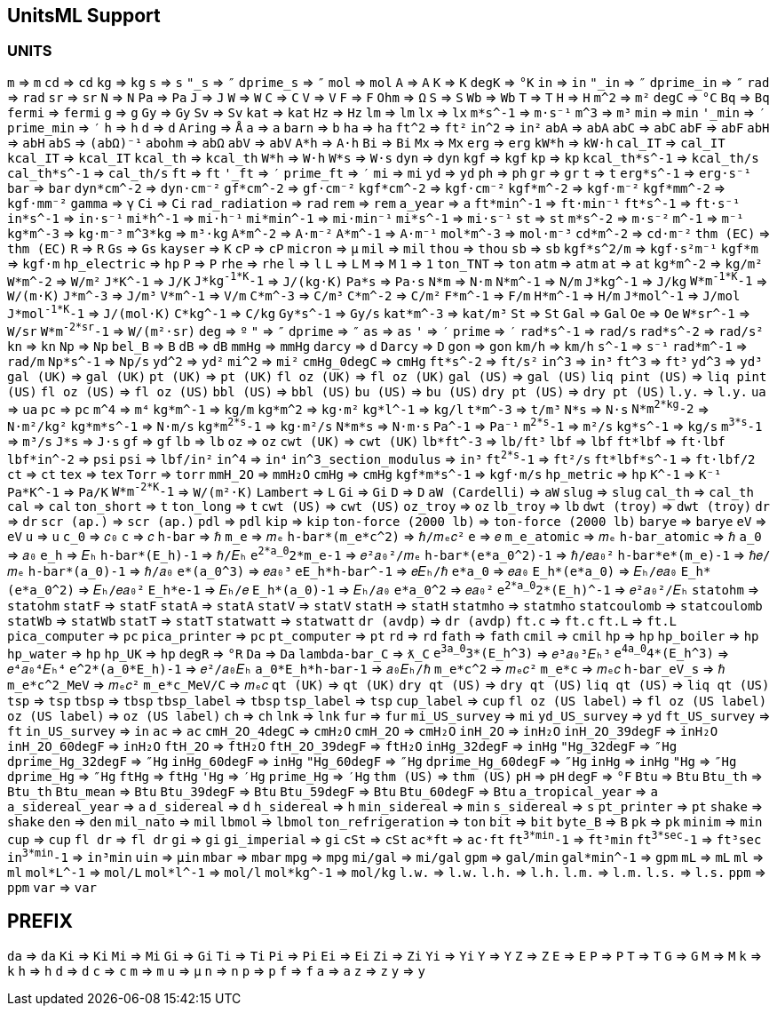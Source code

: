 == UnitsML Support

=== UNITS

`m` => `m`
`cd` => `cd`
`kg` => `kg`
`s` => `s`
`"_s` => `″`
`dprime_s` => `″`
`mol` => `mol`
`A` => `A`
`K` => `K`
`degK` => `°K`
`in` => `in`
`"_in` => `″`
`dprime_in` => `″`
`rad` => `rad`
`sr` => `sr`
`N` => `N`
`Pa` => `Pa`
`J` => `J`
`W` => `W`
`C` => `C`
`V` => `V`
`F` => `F`
`Ohm` => `Ω`
`S` => `S`
`Wb` => `Wb`
`T` => `T`
`H` => `H`
`m^2` => `m²`
`degC` => `°C`
`Bq` => `Bq`
`fermi` => `fermi`
`g` => `g`
`Gy` => `Gy`
`Sv` => `Sv`
`kat` => `kat`
`Hz` => `Hz`
`lm` => `lm`
`lx` => `lx`
`m*s^-1` => `m·s⁻¹`
`m^3` => `m³`
`min` => `min`
`'_min` => `′`
`prime_min` => `′`
`h` => `h`
`d` => `d`
`Aring` => `Å`
`a` => `a`
`barn` => `b`
`ha` => `ha`
`ft^2` => `ft²`
`in^2` => `in²`
`abA` => `abA`
`abC` => `abC`
`abF` => `abF`
`abH` => `abH`
`abS` => `(abΩ)⁻¹`
`abohm` => `abΩ`
`abV` => `abV`
`A*h` => `A·h`
`Bi` => `Bi`
`Mx` => `Mx`
`erg` => `erg`
`kW*h` => `kW·h`
`cal_IT` => `cal_IT`
`kcal_IT` => `kcal_IT`
`kcal_th` => `kcal_th`
`W*h` => `W·h`
`W*s` => `W·s`
`dyn` => `dyn`
`kgf` => `kgf`
`kp` => `kp`
`kcal_th*s^-1` => `kcal_th/s`
`cal_th*s^-1` => `cal_th/s`
`ft` => `ft`
`'_ft` => `′`
`prime_ft` => `′`
`mi` => `mi`
`yd` => `yd`
`ph` => `ph`
`gr` => `gr`
`t` => `t`
`erg*s^-1` => `erg·s⁻¹`
`bar` => `bar`
`dyn*cm^-2` => `dyn·cm⁻²`
`gf*cm^-2` => `gf·cm⁻²`
`kgf*cm^-2` => `kgf·cm⁻²`
`kgf*m^-2` => `kgf·m⁻²`
`kgf*mm^-2` => `kgf·mm⁻²`
`gamma` => `γ`
`Ci` => `Ci`
`rad_radiation` => `rad`
`rem` => `rem`
`a_year` => `a`
`ft*min^-1` => `ft·min⁻¹`
`ft*s^-1` => `ft·s⁻¹`
`in*s^-1` => `in·s⁻¹`
`mi*h^-1` => `mi·h⁻¹`
`mi*min^-1` => `mi·min⁻¹`
`mi*s^-1` => `mi·s⁻¹`
`st` => `st`
`m*s^-2` => `m·s⁻²`
`m^-1` => `m⁻¹`
`kg*m^-3` => `kg·m⁻³`
`m^3*kg` => `m³·kg`
`A*m^-2` => `A·m⁻²`
`A*m^-1` => `A·m⁻¹`
`mol*m^-3` => `mol·m⁻³`
`cd*m^-2` => `cd·m⁻²`
`thm (EC)` => `thm (EC)`
`R` => `R`
`Gs` => `Gs`
`kayser` => `K`
`cP` => `cP`
`micron` => `μ`
`mil` => `mil`
`thou` => `thou`
`sb` => `sb`
`kgf*s^2/m` => `kgf·s²m⁻¹`
`kgf*m` => `kgf·m`
`hp_electric` => `hp`
`P` => `P`
`rhe` => `rhe`
`l` => `l`
`L` => `L`
`M` => `M`
`1` => `1`
`ton_TNT` => `ton`
`atm` => `atm`
`at` => `at`
`kg*m^-2` => `kg/m²`
`W*m^-2` => `W/m²`
`J*K^-1` => `J/K`
`J*kg^-1*K^-1` => `J/(kg·K)`
`Pa*s` => `Pa·s`
`N*m` => `N·m`
`N*m^-1` => `N/m`
`J*kg^-1` => `J/kg`
`W*m^-1*K^-1` => `W/(m·K)`
`J*m^-3` => `J/m³`
`V*m^-1` => `V/m`
`C*m^-3` => `C/m³`
`C*m^-2` => `C/m²`
`F*m^-1` => `F/m`
`H*m^-1` => `H/m`
`J*mol^-1` => `J/mol`
`J*mol^-1*K^-1` => `J/(mol·K)`
`C*kg^-1` => `C/kg`
`Gy*s^-1` => `Gy/s`
`kat*m^-3` => `kat/m³`
`St` => `St`
`Gal` => `Gal`
`Oe` => `Oe`
`W*sr^-1` => `W/sr`
`W*m^-2*sr^-1` => `W/(m²·sr)`
`deg` => `º`
`"` => `″`
`dprime` => `″`
`as` => `as`
`'` => `′`
`prime` => `′`
`rad*s^-1` => `rad/s`
`rad*s^-2` => `rad/s²`
`kn` => `kn`
`Np` => `Np`
`bel_B` => `B`
`dB` => `dB`
`mmHg` => `mmHg`
`darcy` => `d`
`Darcy` => `D`
`gon` => `gon`
`km/h` => `km/h`
`s^-1` => `s⁻¹`
`rad*m^-1` => `rad/m`
`Np*s^-1` => `Np/s`
`yd^2` => `yd²`
`mi^2` => `mi²`
`cmHg_0degC` => `cmHg`
`ft*s^-2` => `ft/s²`
`in^3` => `in³`
`ft^3` => `ft³`
`yd^3` => `yd³`
`gal (UK)` => `gal (UK)`
`pt (UK)` => `pt (UK)`
`fl oz (UK)` => `fl oz (UK)`
`gal (US)` => `gal (US)`
`liq pint (US)` => `liq pint (US)`
`fl oz (US)` => `fl oz (US)`
`bbl (US)` => `bbl (US)`
`bu (US)` => `bu (US)`
`dry pt (US)` => `dry pt (US)`
`l.y.` => `l.y.`
`ua` => `ua`
`pc` => `pc`
`m^4` => `m⁴`
`kg*m^-1` => `kg/m`
`kg*m^2` => `kg·m²`
`kg*l^-1` => `kg/l`
`t*m^-3` => `t/m³`
`N*s` => `N·s`
`N*m^2*kg^-2` => `N·m²/kg²`
`kg*m*s^-1` => `N·m/s`
`kg*m^2*s^-1` => `kg·m²/s`
`N*m*s` => `N·m·s`
`Pa^-1` => `Pa⁻¹`
`m^2*s^-1` => `m²/s`
`kg*s^-1` => `kg/s`
`m^3*s^-1` => `m³/s`
`J*s` => `J·s`
`gf` => `gf`
`lb` => `lb`
`oz` => `oz`
`cwt (UK)` => `cwt (UK)`
`lb*ft^-3` => `lb/ft³`
`lbf` => `lbf`
`ft*lbf` => `ft·lbf`
`lbf*in^-2` => `psi`
`psi` => `lbf/in²`
`in^4` => `in⁴`
`in^3_section_modulus` => `in³`
`ft^2*s^-1` => `ft²/s`
`ft*lbf*s^-1` => `ft·lbf/2`
`ct` => `ct`
`tex` => `tex`
`Torr` => `torr`
`mmH_2O` => `mmH₂O`
`cmHg` => `cmHg`
`kgf*m*s^-1` => `kgf·m/s`
`hp_metric` => `hp`
`K^-1` => `K⁻¹`
`Pa*K^-1` => `Pa/K`
`W*m^-2*K^-1` => `W/(m²·K)`
`Lambert` => `L`
`Gi` => `Gi`
`D` => `D`
`aW (Cardelli)` => `aW`
`slug` => `slug`
`cal_th` => `cal_th`
`cal` => `cal`
`ton_short` => `t`
`ton_long` => `t`
`cwt (US)` => `cwt (US)`
`oz_troy` => `oz`
`lb_troy` => `lb`
`dwt (troy)` => `dwt (troy)`
`dr` => `dr`
`scr (ap.)` => `scr (ap.)`
`pdl` => `pdl`
`kip` => `kip`
`ton-force (2000 lb)` => `ton-force (2000 lb)`
`barye` => `barye`
`eV` => `eV`
`u` => `u`
`c_0` => `𝑐₀`
`c` => `𝑐`
`h-bar` => `ℏ`
`m_e` => `𝑚ₑ`
`h-bar*(m_e*c^2)` => `ℏ/𝑚ₑ𝑐²`
`e` => `𝑒`
`m_e_atomic` => `𝑚ₑ`
`h-bar_atomic` => `ℏ`
`a_0` => `𝑎₀`
`e_h` => `𝐸ₕ`
`h-bar*(E_h)-1` => `ℏ/𝐸ₕ`
`e^2*a_0^2*m_e-1` => `𝑒²𝑎₀²/𝑚ₑ`
`h-bar*(e*a_0^2)-1` => `ℏ/𝑒𝑎₀²`
`h-bar*e*(m_e)-1` => `ℏ𝑒/𝑚ₑ`
`h-bar*(a_0)-1` => `ℏ/𝑎₀`
`e*(a_0^3)` => `𝑒𝑎₀³`
`eE_h*h-bar^-1` => `𝑒𝐸ₕ/ℏ`
`e*a_0` => `𝑒𝑎₀`
`E_h*(e*a_0)` => `𝐸ₕ/𝑒𝑎₀`
`E_h*(e*a_0^2)` => `𝐸ₕ/𝑒𝑎₀²`
`E_h*e-1` => `𝐸ₕ/𝑒`
`E_h*(a_0)-1` => `𝐸ₕ/𝑎₀`
`e*a_0^2` => `𝑒𝑎₀²`
`e^2*a_0^2*(E_h)^-1` => `𝑒²𝑎₀²/𝐸ₕ`
`statohm` => `statohm`
`statF` => `statF`
`statA` => `statA`
`statV` => `statV`
`statH` => `statH`
`statmho` => `statmho`
`statcoulomb` => `statcoulomb`
`statWb` => `statWb`
`statT` => `statT`
`statwatt` => `statwatt`
`dr (avdp)` => `dr (avdp)`
`ft.c` => `ft.c`
`ft.L` => `ft.L`
`pica_computer` => `pc`
`pica_printer` => `pc`
`pt_computer` => `pt`
`rd` => `rd`
`fath` => `fath`
`cmil` => `cmil`
`hp` => `hp`
`hp_boiler` => `hp`
`hp_water` => `hp`
`hp_UK` => `hp`
`degR` => `°R`
`Da` => `Da`
`lambda-bar_C` => `ƛ_C`
`e^3a_0^3*(E_h^3)` => `𝑒³𝑎₀³𝐸ₕ³`
`e^4a_0^4*(E_h^3)` => `𝑒⁴𝑎₀⁴𝐸ₕ⁴`
`e^2*(a_0*E_h)-1` => `𝑒²/𝑎₀𝐸ₕ`
`a_0*E_h*h-bar-1` => `𝑎₀𝐸ₕ/ℏ`
`m_e*c^2` => `𝑚ₑ𝑐²`
`m_e*c` => `𝑚ₑ𝑐`
`h-bar_eV_s` => `ℏ`
`m_e*c^2_MeV` => `𝑚ₑ𝑐²`
`m_e*c_MeV/C` => `𝑚ₑ𝑐`
`qt (UK)` => `qt (UK)`
`dry qt (US)` => `dry qt (US)`
`liq qt (US)` => `liq qt (US)`
`tsp` => `tsp`
`tbsp` => `tbsp`
`tbsp_label` => `tbsp`
`tsp_label` => `tsp`
`cup_label` => `cup`
`fl oz (US label)` => `fl oz (US label)`
`oz (US label)` => `oz (US label)`
`ch` => `ch`
`lnk` => `lnk`
`fur` => `fur`
`mi_US_survey` => `mi`
`yd_US_survey` => `yd`
`ft_US_survey` => `ft`
`in_US_survey` => `in`
`ac` => `ac`
`cmH_2O_4degC` => `cmH₂O`
`cmH_2O` => `cmH₂O`
`inH_2O` => `inH₂O`
`inH_2O_39degF` => `inH₂O`
`inH_2O_60degF` => `inH₂O`
`ftH_2O` => `ftH₂O`
`ftH_2O_39degF` => `ftH₂O`
`inHg_32degF` => `inHg`
`"Hg_32degF` => `″Hg`
`dprime_Hg_32degF` => `″Hg`
`inHg_60degF` => `inHg`
`"Hg_60degF` => `″Hg`
`dprime_Hg_60degF` => `″Hg`
`inHg` => `inHg`
`"Hg` => `″Hg`
`dprime_Hg` => `″Hg`
`ftHg` => `ftHg`
`'Hg` => `′Hg`
`prime_Hg` => `′Hg`
`thm (US)` => `thm (US)`
`pH` => `pH`
`degF` => `°F`
`Btu` => `Btu`
`Btu_th` => `Btu_th`
`Btu_mean` => `Btu`
`Btu_39degF` => `Btu`
`Btu_59degF` => `Btu`
`Btu_60degF` => `Btu`
`a_tropical_year` => `a`
`a_sidereal_year` => `a`
`d_sidereal` => `d`
`h_sidereal` => `h`
`min_sidereal` => `min`
`s_sidereal` => `s`
`pt_printer` => `pt`
`shake` => `shake`
`den` => `den`
`mil_nato` => `mil`
`lbmol` => `lbmol`
`ton_refrigeration` => `ton`
`bit` => `bit`
`byte_B` => `B`
`pk` => `pk`
`minim` => `min`
`cup` => `cup`
`fl dr` => `fl dr`
`gi` => `gi`
`gi_imperial` => `gi`
`cSt` => `cSt`
`ac*ft` => `ac·ft`
`ft^3*min^-1` => `ft³min`
`ft^3*sec^-1` => `ft³sec`
`in^3*min^-1` => `in³min`
`uin` => `μin`
`mbar` => `mbar`
`mpg` => `mpg`
`mi/gal` => `mi/gal`
`gpm` => `gal/min`
`gal*min^-1` => `gpm`
`mL` => `mL`
`ml` => `ml`
`mol*L^-1` => `mol/L`
`mol*l^-1` => `mol/l`
`mol*kg^-1` => `mol/kg`
`l.w.` => `l.w.`
`l.h.` => `l.h.`
`l.m.` => `l.m.`
`l.s.` => `l.s.`
`ppm` => `ppm`
`var` => `var`

== PREFIX

`da` => `da`
`Ki` => `Ki`
`Mi` => `Mi`
`Gi` => `Gi`
`Ti` => `Ti`
`Pi` => `Pi`
`Ei` => `Ei`
`Zi` => `Zi`
`Yi` => `Yi`
`Y` => `Y`
`Z` => `Z`
`E` => `E`
`P` => `P`
`T` => `T`
`G` => `G`
`M` => `M`
`k` => `k`
`h` => `h`
`d` => `d`
`c` => `c`
`m` => `m`
`u` => `μ`
`n` => `n`
`p` => `p`
`f` => `f`
`a` => `a`
`z` => `z`
`y` => `y`
